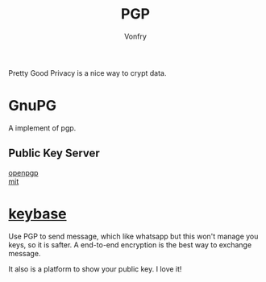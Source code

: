 #+TITLE: PGP
#+AUTHOR: Vonfry

Pretty Good Privacy is a nice way to crypt data.

* GnuPG
  A implement of pgp.

** Public Key Server
   - [[http://keys.gnupg.net/][openpgp]] ::
   - [[http://pgp.mit.edu/][mit]] ::

* [[https://keybase.io/][keybase]]
  Use PGP to send message, which like whatsapp but this won't manage you keys, so it is safter. A end-to-end encryption is the best way to exchange message.

  It also is a platform to show your public key. I love it!
